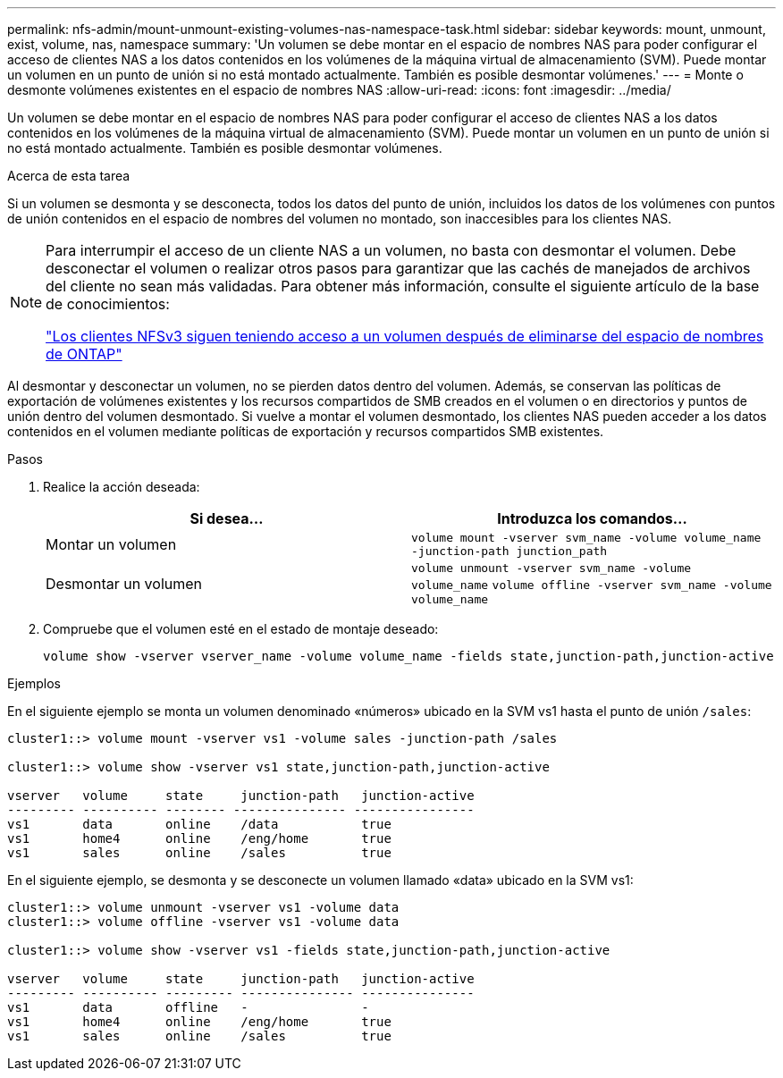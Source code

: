 ---
permalink: nfs-admin/mount-unmount-existing-volumes-nas-namespace-task.html 
sidebar: sidebar 
keywords: mount, unmount, exist, volume, nas, namespace 
summary: 'Un volumen se debe montar en el espacio de nombres NAS para poder configurar el acceso de clientes NAS a los datos contenidos en los volúmenes de la máquina virtual de almacenamiento (SVM). Puede montar un volumen en un punto de unión si no está montado actualmente. También es posible desmontar volúmenes.' 
---
= Monte o desmonte volúmenes existentes en el espacio de nombres NAS
:allow-uri-read: 
:icons: font
:imagesdir: ../media/


[role="lead"]
Un volumen se debe montar en el espacio de nombres NAS para poder configurar el acceso de clientes NAS a los datos contenidos en los volúmenes de la máquina virtual de almacenamiento (SVM). Puede montar un volumen en un punto de unión si no está montado actualmente. También es posible desmontar volúmenes.

.Acerca de esta tarea
Si un volumen se desmonta y se desconecta, todos los datos del punto de unión, incluidos los datos de los volúmenes con puntos de unión contenidos en el espacio de nombres del volumen no montado, son inaccesibles para los clientes NAS.

[NOTE]
====
Para interrumpir el acceso de un cliente NAS a un volumen, no basta con desmontar el volumen. Debe desconectar el volumen o realizar otros pasos para garantizar que las cachés de manejados de archivos del cliente no sean más validadas. Para obtener más información, consulte el siguiente artículo de la base de conocimientos:

https://kb.netapp.com/Advice_and_Troubleshooting/Data_Storage_Software/ONTAP_OS/NFSv3_clients_still_have_access_to_a_volume_after_being_removed_from_the_namespace_in_ONTAP["Los clientes NFSv3 siguen teniendo acceso a un volumen después de eliminarse del espacio de nombres de ONTAP"]

====
Al desmontar y desconectar un volumen, no se pierden datos dentro del volumen. Además, se conservan las políticas de exportación de volúmenes existentes y los recursos compartidos de SMB creados en el volumen o en directorios y puntos de unión dentro del volumen desmontado. Si vuelve a montar el volumen desmontado, los clientes NAS pueden acceder a los datos contenidos en el volumen mediante políticas de exportación y recursos compartidos SMB existentes.

.Pasos
. Realice la acción deseada:
+
[cols="2*"]
|===
| Si desea... | Introduzca los comandos... 


 a| 
Montar un volumen
 a| 
`volume mount -vserver svm_name -volume volume_name -junction-path junction_path`



 a| 
Desmontar un volumen
 a| 
`volume unmount -vserver svm_name -volume volume_name` `volume offline -vserver svm_name -volume volume_name`

|===
. Compruebe que el volumen esté en el estado de montaje deseado:
+
`volume show -vserver vserver_name -volume volume_name -fields state,junction-path,junction-active`



.Ejemplos
En el siguiente ejemplo se monta un volumen denominado «números» ubicado en la SVM vs1 hasta el punto de unión `/sales`:

[listing]
----
cluster1::> volume mount -vserver vs1 -volume sales -junction-path /sales

cluster1::> volume show -vserver vs1 state,junction-path,junction-active

vserver   volume     state     junction-path   junction-active
--------- ---------- -------- --------------- ----------------
vs1       data       online    /data           true
vs1       home4      online    /eng/home       true
vs1       sales      online    /sales          true
----
En el siguiente ejemplo, se desmonta y se desconecte un volumen llamado «data» ubicado en la SVM vs1:

[listing]
----
cluster1::> volume unmount -vserver vs1 -volume data
cluster1::> volume offline -vserver vs1 -volume data

cluster1::> volume show -vserver vs1 -fields state,junction-path,junction-active

vserver   volume     state     junction-path   junction-active
--------- ---------- --------- --------------- ---------------
vs1       data       offline   -               -
vs1       home4      online    /eng/home       true
vs1       sales      online    /sales          true
----